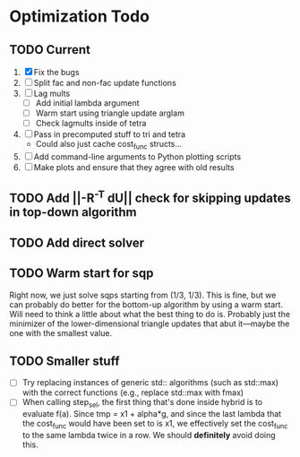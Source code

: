 * Optimization Todo
** TODO Current
   1. [X] Fix the bugs
   2. [ ] Split fac and non-fac update functions
   3. [ ] Lag mults
      - [ ] Add initial lambda argument
      - [ ] Warm start using triangle update arglam
      - [ ] Check lagmults inside of tetra
   4. [ ] Pass in precomputed stuff to tri and tetra
      - Could also just cache cost_func structs...
   5. [ ] Add command-line arguments to Python plotting scripts
   6. [ ] Make plots and ensure that they agree with old results
** TODO Add ||-R^-T dU|| check for skipping updates in top-down algorithm
** TODO Add direct solver 
** TODO Warm start for sqp
   Right now, we just solve sqps starting from (1/3, 1/3). This is
   fine, but we can probably do better for the bottom-up algorithm by
   using a warm start. Will need to think a little about what the best
   thing to do is. Probably just the minimizer of the
   lower-dimensional triangle updates that abut it---maybe the one
   with the smallest value.
** TODO Smaller stuff
   - [ ] Try replacing instances of generic std:: algorithms (such as
     std::max) with the correct functions (e.g., replace std::max with
     fmax)
   - [ ] When calling step_sel, the first thing that's done inside
     hybrid is to evaluate f(a). Since tmp = x1 + alpha*g, and since
     the last lambda that the cost_func would have been set to is x1,
     we effectively set the cost_func to the same lambda twice in a
     row. We should *definitely* avoid doing this.
